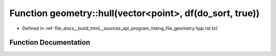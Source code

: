 .. _exhale_function_program__listing__file__geometry_8hpp_8rst_8txt_1aa5f5a1c7604870d01eaf0b29bfb11e86:

Function geometry::hull(vector<point>, df(do_sort, true))
=========================================================

- Defined in :ref:`file_docs__build_html__sources_api_program_listing_file_geometry.hpp.rst.txt`


Function Documentation
----------------------


.. doxygenfunction:: geometry::hull(vector<point>, df(do_sort, true))
